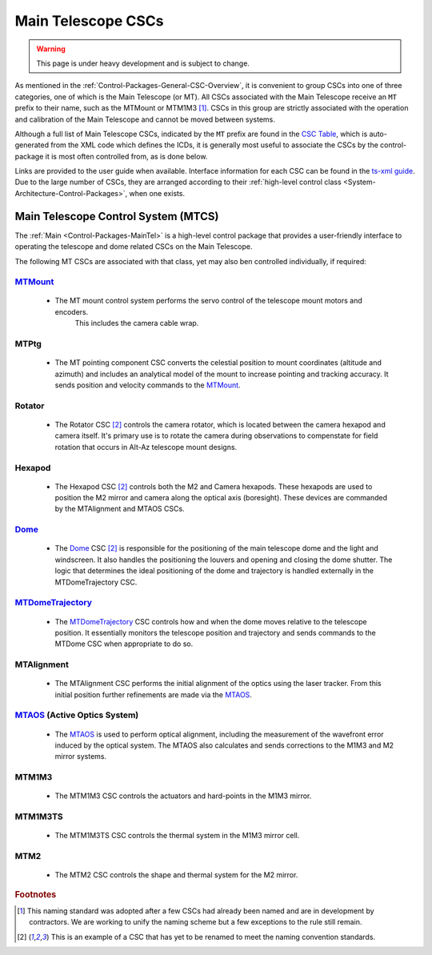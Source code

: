 .. This is a template top-level index file for a directory in the procedure's arm of the documentation

.. This is the label that can be used as for cross referencing in the given area
.. Recommended format is "Directory Name"-"Title Name"  -- Spaces should be replaced by hyphens
.. _CSC-Overview-Main-Telescope-CSCs:

###################
Main Telescope CSCs
###################

.. warning::
    This page is under heavy development and is subject to change.

As mentioned in the :ref:`Control-Packages-General-CSC-Overview`, it is convenient to group CSCs into one of three categories, one of which is the Main Telescope (or MT).
All CSCs associated with the Main Telescope receive an ``MT`` prefix to their name, such as the MTMount or MTM1M3 [#f1]_.
CSCs in this group are strictly associated with the operation and calibration of the Main Telescope and cannot be moved between systems.

Although a full list of Main Telescope CSCs, indicated by the ``MT`` prefix are found in the `CSC Table <https://ts-xml.lsst.io/#csc-table>`__, which is auto-generated from the XML code which defines the ICDs, it is generally most useful to associate the CSCs by the control-package it is most often controlled from, as is done below.

Links are provided to the user guide when available. Interface information for each CSC can be found in the `ts-xml guide <https://ts-xml.lsst.io/>`__.
Due to the large number of CSCs, they are arranged according to their :ref:`high-level control class <System-Architecture-Control-Packages>`, when one exists.


Main Telescope Control System (MTCS)
====================================

.. _Dome: https://ts-dome.lsst.io/
.. _MTDomeTrajectory: https://ts-mtdometrajectory.lsst.io/
.. _MTMount: https://ts-mtmount.lsst.io/
.. _MTAOS: https://ts-mtaos.lsst.io/

The :ref:`Main <Control-Packages-MainTel>` is a high-level control package that provides a user-friendly interface to operating the telescope and dome related CSCs on the Main Telescope.

The following MT CSCs are associated with that class, yet may also ben controlled individually, if required:

`MTMount`_
^^^^^^^^^^

    * The MT mount control system performs the servo control of the telescope mount motors and encoders.
        This includes the camera cable wrap.

MTPtg
^^^^^

    * The MT pointing component CSC converts the celestial position to mount coordinates (altitude and azimuth) and    includes an analytical model of the mount to increase pointing and tracking accuracy.
      It sends position and velocity commands to the `MTMount`_.


Rotator
^^^^^^^

    * The Rotator CSC [#f2]_ controls the camera rotator, which is located between the camera hexapod and camera itself.
      It's primary use is to rotate the camera during observations to compenstate for field rotation that occurs in Alt-Az telescope mount designs.

Hexapod
^^^^^^^

    * The Hexapod CSC [#f2]_ controls both the M2 and Camera hexapods.
      These hexapods are used to position the M2 mirror and camera along the optical axis (boresight).
      These devices are commanded by the MTAlignment and MTAOS CSCs.

`Dome`_
^^^^^^^^

    * The `Dome`_ CSC [#f2]_ is responsible for the positioning of the main telescope dome and the light and windscreen.
      It also handles the positioning the louvers and opening and closing the dome shutter.
      The logic that determines the ideal positioning of the dome and trajectory is handled externally in the MTDomeTrajectory CSC.

`MTDomeTrajectory`_
^^^^^^^^^^^^^^^^^^^

    * The `MTDomeTrajectory`_ CSC controls how and when the dome moves relative to the telescope position. It essentially monitors the telescope position and trajectory and sends commands to the MTDome CSC when appropriate to do so.


MTAlignment
^^^^^^^^^^^

    * The MTAlignment CSC performs the initial alignment of the optics using the laser tracker.
      From this initial position further refinements are made via the `MTAOS`_.

`MTAOS`_ (Active Optics System)
^^^^^^^^^^^^^^^^^^^^^^^^^^^^^^^

    * The `MTAOS`_ is used to perform optical alignment, including the measurement of the wavefront error induced by the optical system.
      The MTAOS also calculates and sends corrections to the M1M3 and M2 mirror systems.

MTM1M3
^^^^^^

    * The MTM1M3 CSC controls the actuators and hard-points in the M1M3 mirror.

MTM1M3TS
^^^^^^^^

    * The MTM1M3TS CSC controls the thermal system in the M1M3 mirror cell.

MTM2
^^^^^

    * The MTM2 CSC controls the shape and thermal system for the M2 mirror.


.. rubric:: Footnotes

.. [#f1] This naming standard was adopted after a few CSCs had already been named and are in development by contractors. We are working to unify the naming scheme but a few exceptions to the rule still remain.
.. [#f2] This is an example of a CSC that has yet to be renamed to meet the naming convention standards.